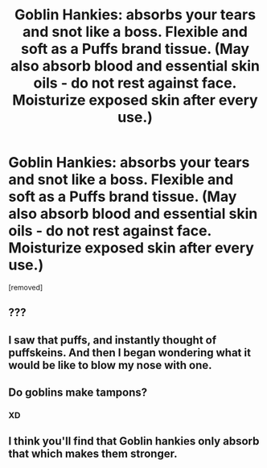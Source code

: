 #+TITLE: Goblin Hankies: absorbs your tears and snot like a boss. Flexible and soft as a Puffs brand tissue. (May also absorb blood and essential skin oils - do not rest against face. Moisturize exposed skin after every use.)

* Goblin Hankies: absorbs your tears and snot like a boss. Flexible and soft as a Puffs brand tissue. (May also absorb blood and essential skin oils - do not rest against face. Moisturize exposed skin after every use.)
:PROPERTIES:
:Author: CommandUltra2
:Score: 13
:DateUnix: 1583521792.0
:DateShort: 2020-Mar-06
:FlairText: Misc
:END:
[removed]


** ???
:PROPERTIES:
:Author: YOB1997
:Score: 6
:DateUnix: 1583529449.0
:DateShort: 2020-Mar-07
:END:


** I saw that puffs, and instantly thought of puffskeins. And then I began wondering what it would be like to blow my nose with one.
:PROPERTIES:
:Author: Nyanmaru_San
:Score: 5
:DateUnix: 1583546377.0
:DateShort: 2020-Mar-07
:END:


** Do goblins make tampons?
:PROPERTIES:
:Score: 4
:DateUnix: 1583548214.0
:DateShort: 2020-Mar-07
:END:

*** XD
:PROPERTIES:
:Author: CommandUltra2
:Score: 2
:DateUnix: 1583550197.0
:DateShort: 2020-Mar-07
:END:


** I think you'll find that Goblin hankies only absorb that which makes them stronger.
:PROPERTIES:
:Author: Taure
:Score: 3
:DateUnix: 1583570019.0
:DateShort: 2020-Mar-07
:END:
